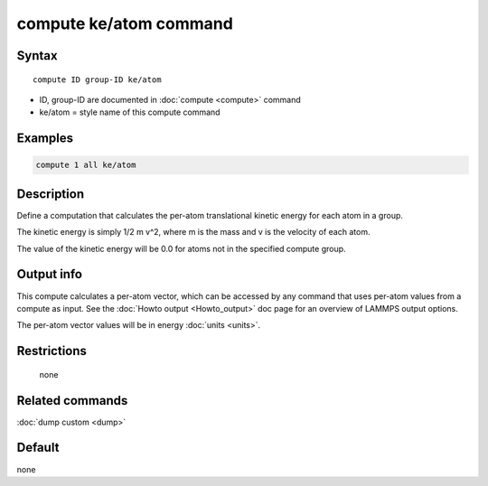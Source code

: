 .. index:: compute ke/atom

compute ke/atom command
=======================

Syntax
""""""

.. parsed-literal::

   compute ID group-ID ke/atom

* ID, group-ID are documented in :doc:`compute <compute>` command
* ke/atom = style name of this compute command

Examples
""""""""

.. code-block:: LAMMPS

   compute 1 all ke/atom

Description
"""""""""""

Define a computation that calculates the per-atom translational
kinetic energy for each atom in a group.

The kinetic energy is simply 1/2 m v\^2, where m is the mass and v is
the velocity of each atom.

The value of the kinetic energy will be 0.0 for atoms not in the
specified compute group.

Output info
"""""""""""

This compute calculates a per-atom vector, which can be accessed by
any command that uses per-atom values from a compute as input.  See
the :doc:`Howto output <Howto_output>` doc page for an overview of
LAMMPS output options.

The per-atom vector values will be in energy :doc:`units <units>`.

Restrictions
""""""""""""
 none

Related commands
""""""""""""""""

:doc:`dump custom <dump>`

Default
"""""""

none
